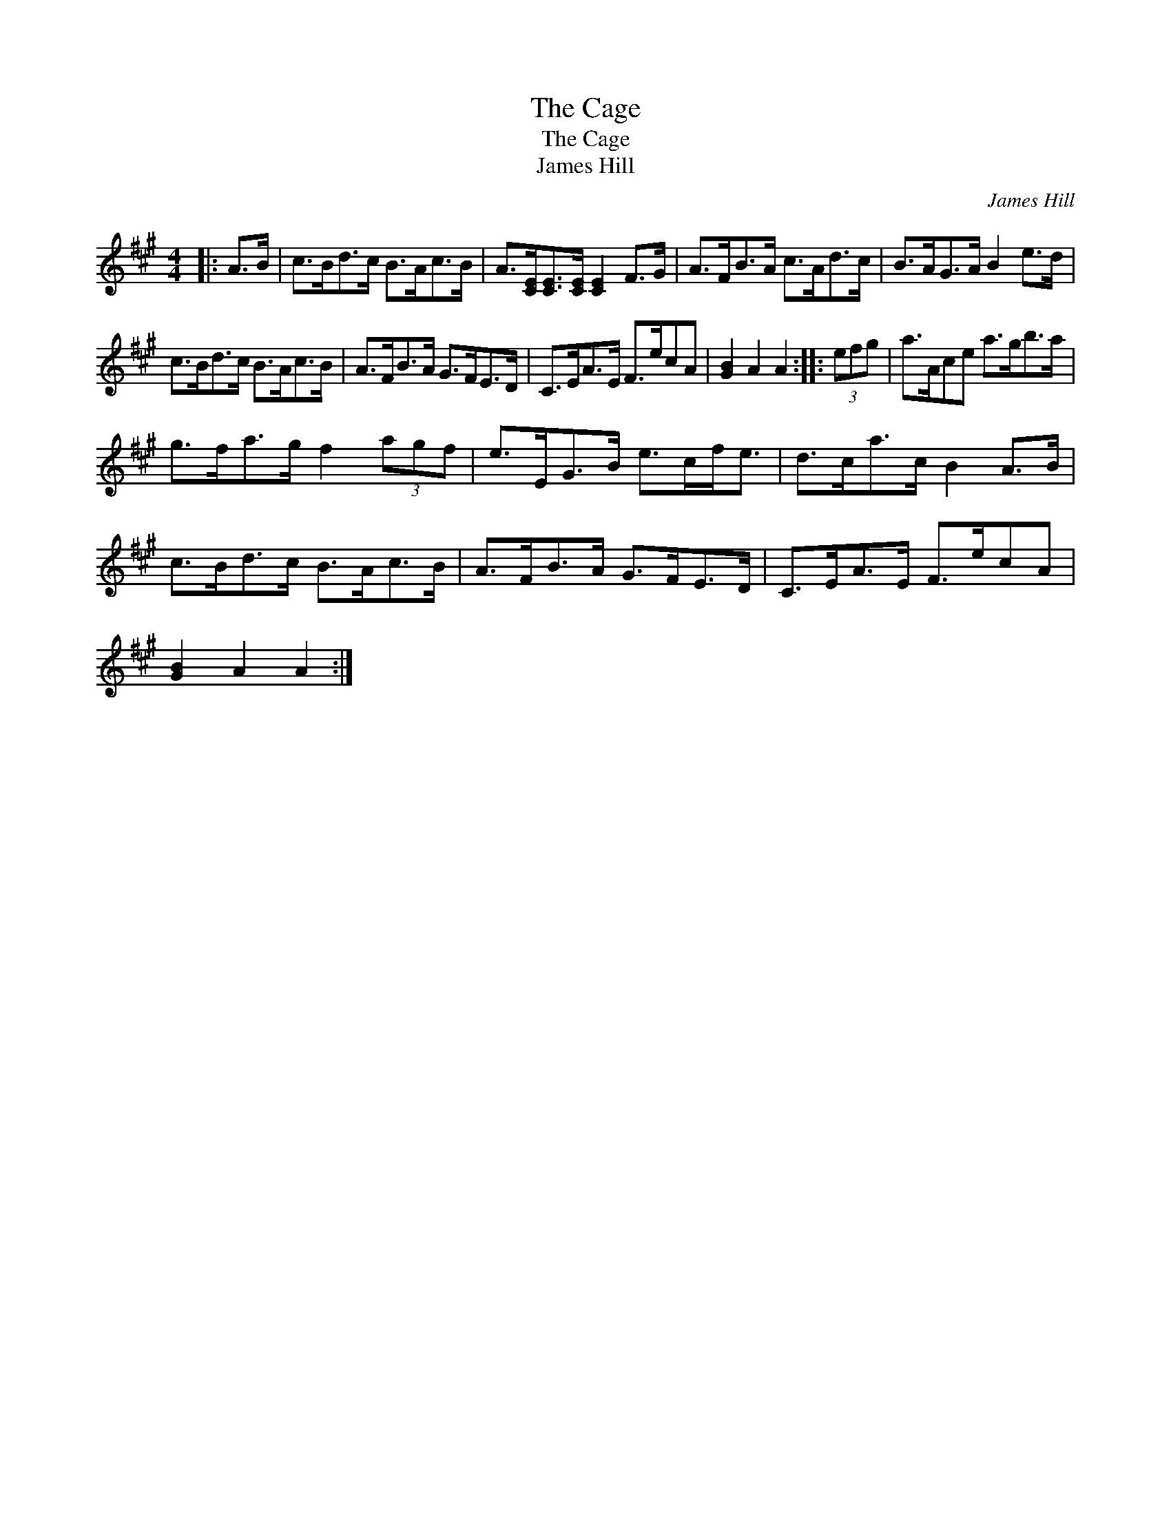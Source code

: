 X:1
T:The Cage
T:The Cage
T:James Hill
C:James Hill
L:1/8
M:4/4
K:A
V:1 treble 
V:1
|: A>B | c>Bd>c B>Ac>B | A>[CE][CE]>[CE] [CE]2 F>G | A>FB>A c>Ad>c | B>AG>A B2 e>d | %5
 c>Bd>c B>Ac>B | A>FB>A G>FE>D | C>EA>E F>ecA | [GB]2 A2 A2 :: (3efg | a>Ace a>gb>a | %11
 g>fa>g f2 (3agf | e>EG>B e>cf<e | d>ca>c B2 A>B | c>Bd>c B>Ac>B | A>FB>A G>FE>D | C>EA>E F>ecA | %17
 [GB]2 A2 A2 :| %18


